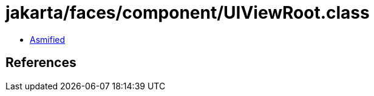 = jakarta/faces/component/UIViewRoot.class

 - link:UIViewRoot-asmified.java[Asmified]

== References

